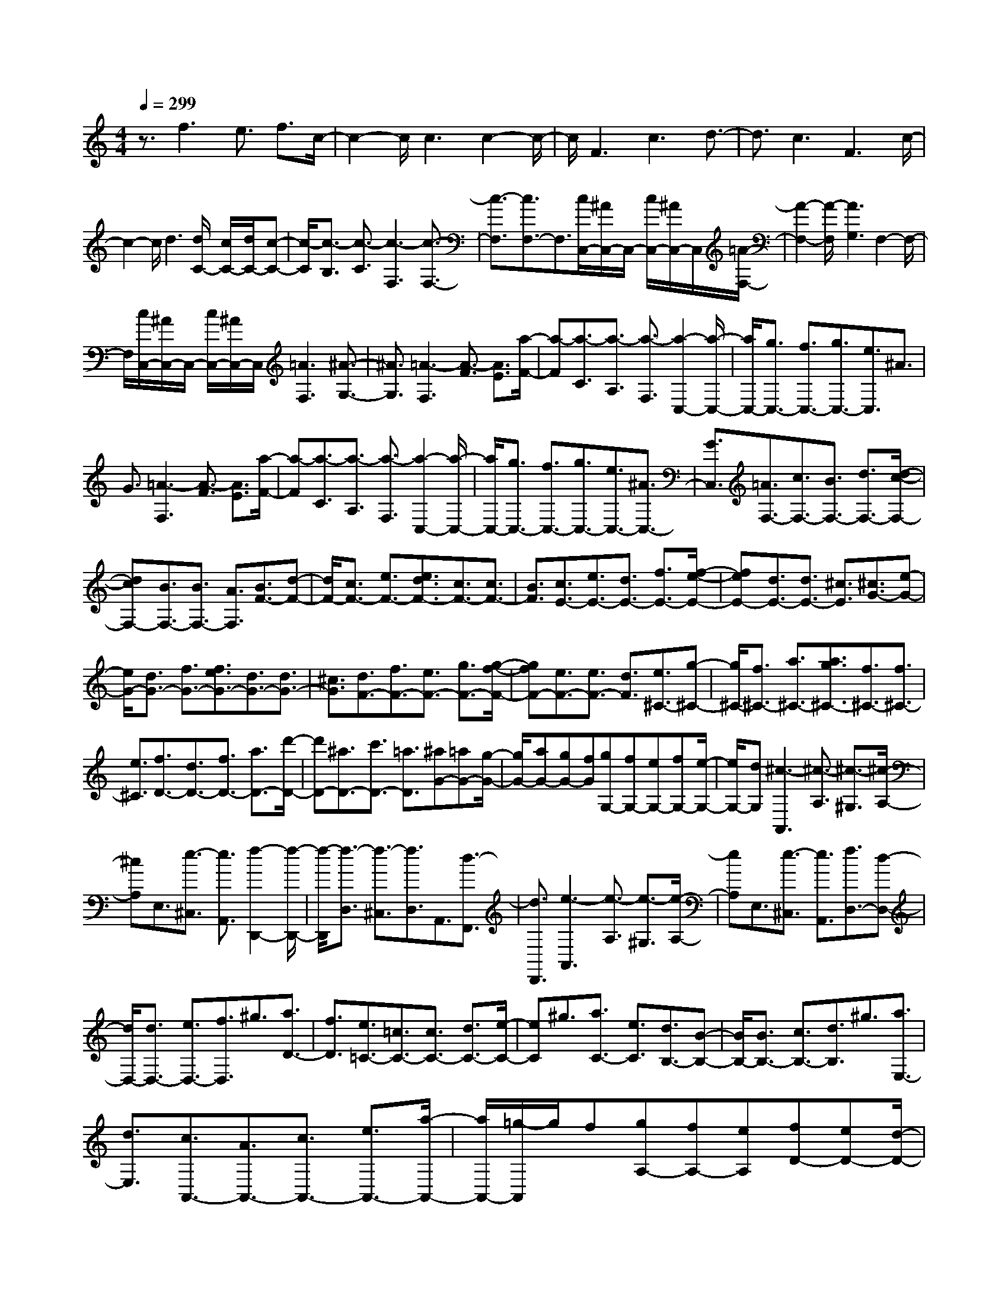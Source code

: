 % input file /home/ubuntu/MusicGeneratorQuin/training_data/scarlatti/K316.MID
X: 1
T: 
M: 4/4
L: 1/8
Q:1/4=299
% Last note suggests Lydian mode tune
K:C % 0 sharps
%(C) John Sankey 1998
%%MIDI program 6
%%MIDI program 6
%%MIDI program 6
%%MIDI program 6
%%MIDI program 6
%%MIDI program 6
%%MIDI program 6
%%MIDI program 6
%%MIDI program 6
%%MIDI program 6
%%MIDI program 6
%%MIDI program 6
z3/2f3e3/2 f3/2c/2-|c2- c/2c3c2-c/2-|c/2F3c3d3/2-|d3/2c3F3c/2-|
c2- c/2d3[d/2C/2-] [c/2C/2-][d/2C/2-][c-C-]|[c/2-C/2][c3/2-B,3/2] [c3/2-C3/2][c3-F,3][c3/2-F,3/2-]|[c3/2-F,3/2][c3/2F,3/2-]F,3/2[c/2C,/2-][^A/2C,/2-]C,/2- [c/2C,/2-][^A/2C,/2-]C,/2[=A/2-F,/2-]|[A2-F,2-] [A/2-F,/2][A3G,3]F,2-F,/2-|
F,/2[c/2C,/2-][^A/2C,/2-]C,/2- [c/2C,/2-][^A/2C,/2-]C,/2[=A3F,3][^A3/2-G,3/2-]|[^A3/2G,3/2][=A3-F,3][A3/2-F3/2] [A3/2E3/2][a/2-F/2-]|[a-F][a3/2-C3/2][a3/2-A,3/2] [a3/2-F,3/2][a2-C,2-][a/2-C,/2-]|[a/2C,/2-][g3/2C,3/2-] [f3/2C,3/2-][g3/2C,3/2-][e3/2C,3/2]^A3/2|
G3/2[=A3-F,3][A3/2-F3/2] [A3/2E3/2][a/2-F/2-]|[a-F][a3/2-C3/2][a3/2-A,3/2] [a3/2-F,3/2][a2-C,2-][a/2-C,/2-]|[a/2C,/2-][g3/2C,3/2-] [f3/2C,3/2-][g3/2C,3/2-][e3/2C,3/2-][^A3/2C,3/2-]|[G3/2C,3/2][=A3/2F,3/2-][c3/2F,3/2-][B3/2F,3/2-] [d3/2F,3/2-][d/2-c/2-F,/2-]|
[dcF,-][B3/2F,3/2-][B3/2F,3/2-] [A3/2F,3/2][B3/2F3/2-][d-F-]|[d/2F/2-][c3/2F3/2-] [e3/2F3/2-][e3/2d3/2F3/2-][c3/2F3/2-][c3/2F3/2-]|[B3/2F3/2][c3/2E3/2-][e3/2E3/2-][d3/2E3/2-] [f3/2E3/2-][f/2-e/2-E/2-]|[feE-][d3/2E3/2-][d3/2E3/2-] [^c3/2E3/2][^c3/2G3/2-][e-G-]|
[e/2G/2-][d3/2G3/2-] [f3/2G3/2-][f3/2e3/2G3/2-][d3/2G3/2-][d3/2G3/2-]|[^c3/2G3/2][d3/2F3/2-][f3/2F3/2-][e3/2F3/2-] [g3/2F3/2-][g/2-f/2-F/2-]|[gfF-][e3/2F3/2-][e3/2F3/2-] [d3/2F3/2][e3/2^C3/2-][g-^C-]|[g/2^C/2-][f3/2^C3/2-] [a3/2^C3/2-][a3/2g3/2^C3/2-][f3/2^C3/2-][f3/2^C3/2-]|
[e3/2^C3/2][f3/2D3/2-][d3/2D3/2-][f3/2D3/2-] [a3/2D3/2-][d'/2-D/2-]|[d'D-][^a3/2D3/2-][c'3/2D3/2-] [=a3/2D3/2][^aG-][=aG-][g/2-G/2-]|[g/2G/2-][aG-][gG-][fG][gG,-][fG,-][eG,-][fG,-][e/2-G,/2-]|[e/2G,/2-][dG,][^c3-A,,3][^c3/2-A,3/2] [^c3/2-^G,3/2][^c/2-A,/2-]|
[^cA,]E,3/2[e3/2-^C,3/2] [e3/2A,,3/2][f2-D,,2-][f/2-D,,/2-]|[f/2-D,,/2][f3/2-D,3/2] [f3/2-^C,3/2][f3/2D,3/2]A,,3/2[d3/2-F,,3/2]|[d3/2D,,3/2][e3-A,,3][e3/2-A,3/2] [e3/2-^G,3/2][e/2-A,/2-]|[eA,]E,3/2[e3/2-^C,3/2] [e3/2A,,3/2][f3/2D,3/2-][d-D,-]|
[d/2D,/2-][d3/2D,3/2-] [e3/2D,3/2-][f3/2D,3/2]^g3/2[a3/2D3/2-]|[f3/2D3/2][e3/2=C3/2-][=c3/2C3/2-][c3/2C3/2-] [d3/2C3/2-][e/2-C/2-]|[eC]^g3/2[a3/2C3/2-] [e3/2C3/2][d3/2B,3/2-][B-B,-]|[B/2B,/2-][B3/2B,3/2-] [c3/2B,3/2-][d3/2B,3/2]^g3/2[a3/2E,3/2-]|
[d3/2E,3/2][c3/2A,,3/2-][A3/2A,,3/2-][c3/2A,,3/2-] [e3/2A,,3/2-][a/2-A,,/2-]|[a/2A,,/2-][=g/2-A,,/2]g/2f[gA,-][fA,-][eA,][fD-][eD-][d/2-D/2-]|[d/2D/2-][eD-][dD-][cD][dD,-][cD,-][BD,-][cD,-][B/2-D,/2-]|[B/2D,/2-][AD,][^G3-E,3][^G3/2-E3/2] [^G3/2-^D3/2][^G/2-E/2-]|
[^GE]B,3/2[B3/2-^G,3/2] [B3/2E,3/2][c2-A,,2-][c/2-A,,/2-]|[c/2-A,,/2][c3/2-A,3/2] [c3/2-^G,3/2][c3/2A,3/2]E,3/2[A3/2-=C,3/2]|[A3/2A,,3/2][B3-E,,3][B3/2-E,3/2] [B3/2-^D,3/2][B/2-E,/2-]|[BE,]B,,3/2[B3/2-^G,,3/2] [B3/2E,,3/2][c3/2A,,3/2-][A-A,,-]|
[A/2A,,/2-][c3/2A,,3/2-] [e3/2A,,3/2][a-A][a-=G][a-F][a-G][a/2-F/2-]|[a/2-F/2][a-E][aF-][gF-][fF-][gF-][fF-][eF][f/2-F,/2-]|[f/2F,/2-][eF,-][dF,-][eF,-][dF,-][cF,][B3/2=G,3/2-][G-G,-]|[G/2G,/2-][B3/2G,3/2-] [d3/2G,3/2][g-G][g-F][g-E][g-F][g/2-E/2-]|
[g/2-E/2][g-=D][gE-][fE-][eE-][fE-][eE-][dE][e/2-E,/2-]|[e/2E,/2-][dE,-][cE,-][dE,-][cE,-][BE,][A3/2F,3/2-][c-F,-]|[c/2F,/2][B3/2F3/2-] [d3/2F3/2-][d3/2c3/2F3/2-][B3/2F3/2][B3/2E3/2-]|[A3/2E3/2][B3/2D3/2-][d3/2D3/2][c3/2G3/2-] [e3/2G3/2-][e/2-d/2-G/2-]|
[edG-][c3/2G3/2][c3/2F3/2-] [B3/2F3/2][cE-][BE-][c/2-E/2-]|[c/2E/2][dB,-][cB,-][dB,][eC-][dC-][eC][gF,-][f/2-F,/2-]|[f/2F,/2-][eF,][d3G,3-][g3G,3]e/2|d/2z/2e/2d/2 z/2[e/2C,/2-][d/2C,/2-]C,/2- [e/2C,/2-][c/2C,/2-]C,/2[d2-=G,,2-][d/2-G,,/2-]|
[d/2G,,/2-][G3G,,3](3eded/2 z/2[e/2C,/2-][d/2C,/2-]C,/2-|[e/2C,/2-][c/2C,/2-]C,/2[dG,-][eG,-][cG,-][dG,-][eG,-][cG,][d/2-G,,/2-]|[d/2G,,/2-][eG,,-][cG,,-][dG,,-][eG,,-][cG,,][e/2G,,/2-] [d/2G,,/2-][e/2G,,/2-][d-G,,-]|[d8G,,8-]|
G,,3/2[e3/2C,3/2-][c3/2C,3/2-][G3/2C,3/2-] [E3/2C,3/2-][C/2-C,/2-]|[C2-C,2-] [C/2C,/2][f3d3G,,3][e3/2C,3/2-][c-C,-]|[c/2C,/2-][G3/2C,3/2-] [E3/2C,3/2-][C3C,3][d3/2-B3/2-G,,3/2-]|[d3/2B3/2G,,3/2][e3/2C,3/2-][c3/2C,3/2-][G3/2C,3/2-] [E3/2C,3/2-][C/2-C,/2-]|
[C2-C,2-] [C/2C,/2][f3d3G,,3][e3/2c3/2C,,3/2-][G-C,,-]|[G/2C,,/2-][E3/2C,,3/2-] [C3/2C,,3/2-][g3-C,,3][g3/2-E,3/2-]|[g3/2E,3/2][A3/2F,3/2-][B3/2F,3/2-][c3/2F,3/2-F,,3/2-] [d3/2F,3/2F,,3/2][e/2G,/2-]|[d/2G,/2-]G,/2-[e/2G,/2-][d/2G,/2-] G,/2-[e/2G,/2-G,,/2-][d/2G,/2-G,,/2-][G,/2-G,,/2-] [c/2G,/2-G,,/2-][B/2G,/2-G,,/2-][G,/2G,,/2][c3/2-C3/2][c-G,-]|
[c/2-G,/2][c3/2-E,3/2] [c3/2C,3/2]G,,3[f3/2-d3/2-B3/2-G3/2-D3/2-]|[f3/2d3/2B3/2G3/2D3/2][e3/2-c3/2-G3/2-C3/2][e3/2-c3/2-G3/2-G,3/2][e3/2-c3/2-G3/2-E,3/2] [e3/2-c3/2-G3/2-C,3/2][e/2-c/2-G/2-G,,/2-]|[e2-c2-G2-G,,2-] [e/2c/2G/2G,,/2][f3d3B3G3B,3][e3/2-c3/2-G3/2-C3/2][e-c-G-G,-]|[e/2-c/2-G/2-G,/2][e3/2-c3/2-G3/2-E,3/2] [e3/2-c3/2-G3/2-C,3/2][e3c3G3G,,3][f3/2-d3/2-B3/2-G3/2-D3/2-]|
[f3/2d3/2B3/2G3/2D3/2][e3/2-c3/2-G3/2-C3/2][e3/2-c3/2-G3/2-G,3/2][e3/2-c3/2-G3/2-E,3/2] [e3/2-c3/2-G3/2-C,3/2][e/2-c/2-G/2-C,,/2-]|[e2-c2-G2-C,,2-] [e/2c/2G/2C,,/2]C,,3C,,3/2-[c'-C,,-]|[c'/2C,,/2-][^a3/2C,,3/2-] [g3/2C,,3/2-][e3/2C,,3/2-][c3/2C,,3/2-][^A3/2C,,3/2-]|[G3/2C,,3/2][=A3/2F,,3/2-][c3/2F,,3/2-][B3-F,,3][B/2-F,/2-]|
[BF,-]F,3/2-[=a3/2F,3/2-] [f3/2F,3/2][f3/2G,3/2-][e-G,-]|[e/2G,/2-][d3/2G,3/2-] [c3/2G,3/2][d3G,,3-][c3/2G,,3/2-]|[B3/2G,,3/2][c3/2-C3/2][c3/2-G,3/2][c3/2-E,3/2] [c3/2-C,3/2][c/2-C,,/2-]|[c2-C,,2-] [c/2-C,,/2][c3-C,,3][c3/2C,,3/2-][c'-C,,-]|
[c'/2C,,/2-][^a3/2C,,3/2-] [g3/2C,,3/2-][e3/2C,,3/2-][c3/2C,,3/2-][^A3/2C,,3/2-]|[G3/2C,,3/2][=A3/2F,,3/2-][c3/2F,,3/2-][B3-F,,3][B/2-F,/2-]|[BF,-]F,3/2-[=a3/2F,3/2-] [f3/2F,3/2][f3/2G,3/2-][e-G,-]|[e/2G,/2-][d3/2G,3/2-] [c3/2G,3/2][d3G,,3-][c3/2G,,3/2-]|
[B3/2G,,3/2][cC,,-][dC,,-][eC,,-][dC,,-][eC,,-][fC,,][e/2-C,,/2-]|[e/2C,,/2-][fC,,-][gC,,-][fC,,-][gC,,-][aC,,][gC,,-][fC,,-][e/2-C,,/2-]|[e/2C,,/2-][fC,,-][eC,,-][dC,,][eC,,-][dC,,-][cC,,-][dC,,-][c/2-C,,/2-]|[c/2C,,/2-][BC,,][c6-C,,6-][c/2-C,,/2-]|
[c2-C,,2-] [c/2C,,/2-]C,,3[c'3/2C,3/2-][g-C,-]|[g/2C,/2-][e3/2C,3/2-] [c3/2C,3/2-][^A3/2-C,3/2]^A3/2[^a3/2-E3/2-]|[^a3/2E3/2][=a3/2F3/2-][f3/2F3/2-][c3/2F3/2-] [=A3/2F3/2-][G/2-F/2-]|[G-F]G3/2[g3E3][f3/2-D3/2][f-A,-]|
[f/2-A,/2][f3/2-F,3/2] [f3/2-=D,3/2][f3/2C,3/2-]C,3/2[e3/2-C3/2-]|[e3/2C3/2][d3/2-^A,3/2][d3/2-G,3/2][d3/2-D,3/2] [d3/2-^A,,3/2][d/2-=A,,/2-]|[dA,,-]A,,3/2[c3=A,3][c/2G,,/2-] [^A/2G,,/2-]G,,/2-[c/2G,,/2-][^A/2G,,/2-]|G,,/2-[c/2G,,/2-][^A/2G,,/2-]G,,/2- [=A/2G,,/2-][G/2G,,/2-]G,,/2[c/2G,/2-] [^A/2G,/2-]G,/2-[c/2G,/2-][^A/2G,/2-] G,/2-[c/2G,/2-][^A/2G,/2-]G,/2-|
[=A/2G,/2-][G/2G,/2-]G,/2[g3-G3G,3-][g3-F3G,3-][g/2-E/2-G,/2-]|[g2-E2-G,2-] [g/2E/2G,/2-][^g3D3G,3][a2-^C2-G,2-][a/2-^C/2-G,/2-]|[a/2-^C/2G,/2-][a3/2-B,3/2G,3/2-] [a3/2A,3/2G,3/2-][a3-^C3G,3-][a3/2-B,3/2G,3/2-]|[a3/2A,3/2G,3/2][a3-A3A,3-][a3G3A,3-][^a/2-^F/2-A,/2-]|
[^a2-^F2-A,2-] [^a/2-^F/2A,/2-][^a3E3A,3][b2-^D2-A,2-][b/2-^D/2-A,/2-]|[b/2-^D/2A,/2-][b3/2-^C3/2A,3/2-] [b3/2B,3/2A,3/2-][b3-^D3A,3-][b3/2-^C3/2A,3/2-]|[b3/2B,3/2A,3/2][b3E3-G,3-][e3E3G,3][b/2-E/2-G,/2-]|[b2-E2-G,2-] [b/2E/2-G,/2-][c'3E3G,3][d'2-=D2-F,2-][d'/2-D/2-F,/2-]|
[d'/2-D/2F,/2-][d'3-=C3F,3][d'3-B,3F,3-][d'3/2-A,3/2-F,3/2-]|[d'3/2-A,3/2F,3/2][d'E,-][c'E,-][bE,-][c'E,-][bE,-][=aE,][b/2-E/2-]|[b/2E/2-][aE-][^gE-][aE-][^gE-][^fE-][^g-E][^g-D][^g/2-C/2-]|[^g/2-C/2][^g-D][^g-C][^gB,][a-C][a-B,][aA,][b-B,][b/2-A,/2-]|
[b/2-A,/2][b^G,][c'A,-][bA,-][aA,][bB,-][aB,-][^gB,][a/2-C/2-]|[a/2C/2-][=gC-][=fC][gA,-][fA,-][eA,][fD-][eD-][d/2-D/2-]|[d/2D/2][eE-][dE-][cE][d=F-][cF-][BF][cD-][B/2-D/2-]|[B/2D/2-][AD][B-G][B-F][B-E][B-F][B-E][BD][c/2-E/2-]|
[c/2-E/2][c-D][cC][d-D][d-C][dB,][e2-^A,2-C,2-][e/2-^A,/2-C,/2-]|[e/2-^A,/2C,/2][e3-^A,3C,3][e3/2^A,3/2-C,3/2-][a3/2^A,3/2C,3/2][g3/2^A,3/2-C,3/2-]|[f3/2^A,3/2C,3/2][e3-=A,3^C,3][e3-A,3^C,3][e/2-A,/2-^C,/2-]|[eA,-^C,-][c'3/2A,3/2^C,3/2][^a3/2A,3/2-^C,3/2-] [=a3/2A,3/2^C,3/2][g2-^A,2-D,2-][g/2-^A,/2-D,/2-]|
[g/2-^A,/2D,/2][g3-^A,3D,3][g3/2D3/2-^A,3/2-D,3/2-][c'3/2D3/2^A,3/2D,3/2][^a3/2D3/2-^A,3/2-D,3/2-]|[=a3/2D3/2^A,3/2D,3/2][g3-^C3=A,3=G,3E,3][g3-^C3A,3G,3E,3][g/2-^C/2-A,/2-G,/2-E,/2-]|[g^C-A,-G,-E,-][^a3/2^C3/2A,3/2G,3/2E,3/2][=a3/2^C3/2-A,3/2-G,3/2-E,3/2-] [g3/2^C3/2A,3/2G,3/2E,3/2][aD-F,-][gD-F,-][f/2-D/2-F,/2-]|[f/2D/2-F,/2-][gD-F,-][fD-F,-][eD-F,-][fD-F,-][eD-F,-][dDF,][eD-F,-][d/2-D/2-F,/2-]|
[d/2D/2-F,/2-][cDF,][a3^A3-G3G,3][g3-^A3-G3G,3][g/2-^A/2-G/2-^A,/2-]|[g2-^A2-G2-^A,2-] [g/2^A/2-G/2^A,/2][f3^A3G3^A,3][g=C,-][fC,-][e/2-C,/2-]|[e/2C,/2-][fC,-][eC,-][dC,][e=C-][dC-][cC-][dC-][c/2-C/2-]|[c/2C/2-][^AC][g3=A3-F3F,3][f3-A3-E3E,3][f/2-A/2-D/2-D,/2-]|
[f2-A2-D2-D,2-] [f/2A/2-D/2D,/2][e3A3C3C,3][d^A,-^A,,-][c^A,-^A,,-][^A/2-^A,/2-^A,,/2-]|[^A/2^A,/2^A,,/2][c=A,-=A,,-][^AA,-A,,-][=AA,A,,][^AG,-G,,-][=AG,-G,,-][GG,G,,][AF,-F,,-][G/2-F,/2-F,,/2-]|[G/2F,/2-F,,/2-][FF,F,,][g3C,,3-][c3C,,3-][g/2-C,,/2-]|[g4C,,4-] [a/2C,,/2-][f/2C,,/2-]C,,/2[g2-C,,2-][g/2-C,,/2-]|
[g/2C,,/2-][c'3C,,3-][a/2C,,/2-] [g/2C,,/2-]C,,/2-[a/2C,,/2-][g/2C,,/2-] C,,/2-[a/2C,,/2-][g/2C,,/2-]C,,/2-|[a/2C,,/2-][f/2C,,/2-]C,,/2[gC,,-][aC,,-][fC,,-][gC,,-][aC,,-][fC,,][g/2-C,,/2-]|[g/2C,,/2-][aC,,-][fC,,-][gC,,-][aC,,-][fC,,][a/2C,,/2-] [g/2C,,/2-][a/2C,,/2-][g-C,,-]|[g8C,,8-]|
C,,3/2[a3/2F,,3/2-][f3/2F,,3/2-][c3/2F,,3/2-] [A3/2F,,3/2-][F/2-F,,/2-]|[F2-F,,2-] [F/2F,,/2][^a3g3C,3][=a3/2F,3/2-][f-F,-]|[f/2F,/2-][c3/2F,3/2-] [A3/2F,3/2-][F3F,3][g3/2-e3/2-C,3/2-]|[g3/2e3/2C,3/2][a3/2F,,3/2-][f3/2F,,3/2-][c3/2F,,3/2-] [A3/2F,,3/2-][F/2-F,,/2-]|
[F2-F,,2-] [F/2F,,/2][^a3g3C,3][=a3/2-f3/2-c3/2-F3/2][a-f-c-C-]|[a/2-f/2-c/2-C/2][a3/2-f3/2-c3/2-A,3/2] [a3/2-f3/2-c3/2-F,3/2][a3f3c3C,3][^a3/2-g3/2-e3/2-c3/2-E3/2-]|[^a3/2g3/2e3/2c3/2E3/2][=a3/2-f3/2-c3/2-F3/2][a3/2-f3/2-c3/2-C3/2][a3/2-f3/2-c3/2-A,3/2] [a3/2-f3/2-c3/2-F,3/2][a/2-f/2-c/2-C,/2-]|[a2-f2-c2-C,2-] [a/2f/2c/2C,/2][^a3g3e3c3E3][=a3/2-f3/2-c3/2-F3/2][a-f-c-C-]|
[a/2-f/2-c/2-C/2][a3/2-f3/2-c3/2-A,3/2] [a3/2-f3/2-c3/2-F,3/2][a3f3c3C,3][^a3/2-g3/2-e3/2-c3/2-E3/2-]|[^a3/2g3/2e3/2c3/2E3/2][=a3/2-f3/2-c3/2-F3/2][a3/2-f3/2-c3/2-C3/2][a3/2-f3/2-c3/2-A,3/2] [a3/2-f3/2-c3/2-F,3/2][a/2-f/2-c/2-F,,/2-]|[a2-f2-c2-F,,2-] [a/2f/2c/2F,,/2]F,,3F,,3/2-[c'-F,,-]|[c'/2F,,/2-][a3/2F,,3/2-] [f3/2F,,3/2-][f/2F,,/2-] [^d/2F,,/2-]F,,/2-[f/2F,,/2-][^d/2F,,/2-] F,,/2[f/2F,/2-][^d/2F,/2-]F,/2-|
[=d/2F,/2-][c/2F,/2-]F,/2[d3/2^A,3/2-][f3/2^A,3/2-][e3-^A,3][e/2-^A/2-]|[e2-^A2-] [e/2^A/2-][d'3/2^A3/2-] [^a3/2^A3/2][^a3/2c3/2-][=a-c-]|[a/2c/2-][g3/2c3/2-] [f3/2c3/2][a3/2C3/2-][g3/2C3/2-][f3/2C3/2-]|[e3/2C3/2][f3/2-F3/2][f3/2-C3/2][f3/2-=A,3/2] [f3/2-F,3/2][f/2-F,,/2-]|
[f2-F,,2-] [f/2-F,,/2][f3-F,,3][f3/2F,,3/2-][c'-F,,-]|[c'/2F,,/2-][a3/2F,,3/2-] [f3/2F,,3/2-][f/2F,,/2-] [^d/2F,,/2-]F,,/2-[f/2F,,/2-][^d/2F,,/2-] F,,/2-[f/2F,,/2-][^d/2F,,/2-]F,,/2-|[=d/2F,,/2-][^d/2F,,/2-]F,,/2[=d^A,,-][e^A,,-][f^A,,-][G3-^A,,3][G/2-^A,/2-]|[G2-^A,2-] [G/2^A,/2-][d3/2^A,3/2-] [^A3/2^A,3/2][^A3/2C3/2-][=A-C-]|
[A/2C/2-][G3/2C3/2-] [F3/2C3/2][A3/2C,3/2-][G3/2C,3/2-][F3/2C,3/2-]|[E3/2C,3/2][FF,,-][GF,,-][AF,,-][GF,,-][AF,,-][^AF,,][=A/2-F,,/2-]|[A/2F,,/2-][^AF,,-][cF,,-][^AF,,-][cF,,-][dF,,][cF,,-][dF,,-][e/2-F,,/2-]|[e/2F,,/2-][dF,,-][eF,,-][fF,,][eF,,-][fF,,-][gF,,-][gF,,-][f/2-F,,/2-]|
[f/2F,,/2-][eF,,][f6-F,,6-][f/2-F,,/2-]|[f8-F,,8-]|[f8-F,,8-]|[f4-F,,4-] [f3/2F,,3/2]
